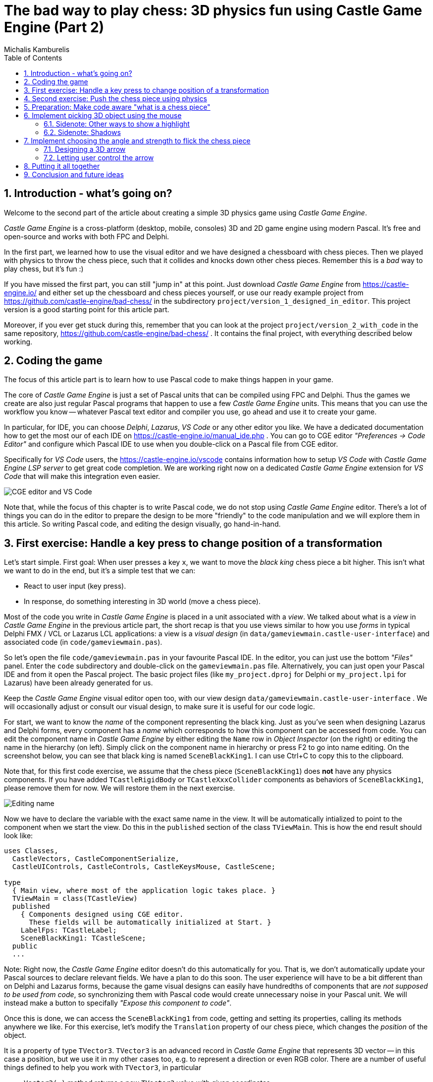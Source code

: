 # The bad way to play chess: 3D physics fun using Castle Game Engine (Part 2)
Michalis Kamburelis
:toc: left
:toclevels: 4
:sectnums:
:source-highlighter: coderay
:docinfo1:

## Introduction - what's going on?

Welcome to the second part of the article about creating a simple 3D physics game using _Castle Game Engine_.

_Castle Game Engine_ is a cross-platform (desktop, mobile, consoles) 3D and 2D game engine using modern Pascal. It's free and open-source and works with both FPC and Delphi.

In the first part, we learned how to use the visual editor and we have designed a chessboard with chess pieces. Then we played with physics to throw the chess piece, such that it collides and knocks down other chess pieces. Remember this is a _bad_ way to play chess, but it's fun :)

//The important feature of our design is that every chess piece is a separate instance of a component `TCastleScene`, which means it can move independently of the rest.

If you have missed the first part, you can still "jump in" at this point. Just download _Castle Game Engine_ from https://castle-engine.io/ and either set up the chessboard and chess pieces yourself, or use our ready example project from https://github.com/castle-engine/bad-chess/ in the subdirectory `project/version_1_designed_in_editor`. This project version is a good starting point for this article part.

Moreover, if you ever get stuck during this, remember that you can look at the project `project/version_2_with_code` in the same repository, https://github.com/castle-engine/bad-chess/ . It contains the final project, with everything described below working.

## Coding the game

The focus of this article part is to learn how to use Pascal code to make things happen in your game.

The core of _Castle Game Engine_ is just a set of Pascal units that can be compiled using FPC and Delphi. Thus the games we create are also just regular Pascal programs that happen to use a few _Castle Game Engine_ units. This means that you can use the workflow you know -- whatever Pascal text editor and compiler you use, go ahead and use it to create your game.

In particular, for IDE, you can choose _Delphi_, _Lazarus_, _VS Code_ or any other editor you like. We have a dedicated documentation how to get the most our of each IDE on https://castle-engine.io/manual_ide.php . You can go to CGE editor _"Preferences -> Code Editor"_ and configure which Pascal IDE to use when you double-click on a Pascal file from CGE editor.

Specifically for _VS Code_ users, the https://castle-engine.io/vscode contains information how to setup _VS Code_ with _Castle Game Engine LSP server_ to get great code completion. We are working right now on a dedicated _Castle Game Engine_ extension for _VS Code_ that will make this integration even easier.

image::images_2/editor_and_vscode.png[CGE editor and VS Code]

Note that, while the focus of this chapter is to write Pascal code, we do not stop using _Castle Game Engine_ editor. There's a lot of things you can do in the editor to prepare the design to be more "friendly" to the code manipulation and we will explore them in this article. So writing Pascal code, and editing the design visually, go hand-in-hand.

## First exercise: Handle a key press to change position of a transformation

Let's start simple. First goal: When user presses a key `x`, we want to move the _black king_ chess piece a bit higher. This isn't what we want to do in the end, but it's a simple test that we can:

- React to user input (key press).

- In response, do something interesting in 3D world (move a chess piece).

Most of the code you write in _Castle Game Engine_ is placed in a unit associated with a _view_. We talked about what is a _view_ in _Castle Game Engine_ in the previous article part, the short recap is that you use views similar to how you use _forms_ in typical Delphi FMX / VCL or Lazarus LCL applications: a view is a _visual design_ (in `data/gameviewmain.castle-user-interface`) and associated code (in `code/gameviewmain.pas`).

So let's open the file `code/gameviewmain.pas` in your favourite Pascal IDE. In the editor, you can just use the bottom _"Files"_ panel. Enter the `code` subdirectory and double-click on the `gameviewmain.pas` file. Alternatively, you can just open your Pascal IDE and from it open the Pascal project. The basic project files (like `my_project.dproj` for Delphi or `my_project.lpi` for Lazarus) have been already generated for us.

Keep the _Castle Game Engine_ visual editor open too, with our view design `data/gameviewmain.castle-user-interface` . We will occasionally adjust or consult our visual design, to make sure it is useful for our code logic.

For start, we want to know the _name_ of the component representing the black king. Just as you've seen when designing Lazarus and Delphi forms, every component has a _name_ which corresponds to how this component can be accessed from code. You can edit the component name in _Castle Game Engine_ by either editing the `Name` row in _Object Inspector_ (on the right) or editing the name in the hierarchy (on left). Simply click on the component name in hierarchy or press F2 to go into name editing. On the screenshot below, you can see that black king is named `SceneBlackKing1`. I can use Ctrl+C to copy this to the clipboard.

Note that, for this first code exercise, we assume that the chess piece (`SceneBlackKing1`) does *not* have any physics components. If you have added `TCastleRigidBody` or `TCastleXxxCollider` components as behaviors of `SceneBlackKing1`, please remove them for now. We will restore them in the next exercise.

image::images_2/name.png[Editing name]

Now we have to declare the variable with the exact same name in the view. It will be automatically intialized to point to the component when we start the view. Do this in the `published` section of the class `TViewMain`. This is how the end result should look like:

```delphi
uses Classes,
  CastleVectors, CastleComponentSerialize,
  CastleUIControls, CastleControls, CastleKeysMouse, CastleScene;

type
  { Main view, where most of the application logic takes place. }
  TViewMain = class(TCastleView)
  published
    { Components designed using CGE editor.
      These fields will be automatically initialized at Start. }
    LabelFps: TCastleLabel;
    SceneBlackKing1: TCastleScene;
  public
  ...
```

Note: Right now, the _Castle Game Engine_ editor doesn't do this automatically for you. That is, we don't automatically update your Pascal sources to declare relevant fields. We have a plan to do this soon. The user experience will have to be a bit different than on Delphi and Lazarus forms, because the game visual designs can easily have hundredths of components that are _not supposed to be used from code_, so synchronizing them with Pascal code would create unnecessary noise in your Pascal unit. We will instead make a button to specifally _"Expose this component to code"_.

Once this is done, we can access the `SceneBlackKing1` from code, getting and setting its properties, calling its methods anywhere we like. For this exercise, let's modify the `Translation` property of our chess piece, which changes the _position_ of the object.

It is a property of type `TVector3`. `TVector3` is an advanced record in _Castle Game Engine_ that represents 3D vector -- in this case a position, but we use it in my other cases too, e.g. to represent a direction or even RGB color. There are a number of useful things defined to help you work with `TVector3`, in particular

- `Vector3(...)` method returns a new `TVector3` value with given coordinates.

- The arithmetic operators like `+` work with `TVector3` values.

All this means that we can easily move object by writing a code like this:

```delphi
SceneBlackKing1.Translation := SceneBlackKing1.Translation + Vector3(0, 1, 0);
```

Where to put it? Well, you can use this code anywhere in your view (as long as it executes only when view has been started). In this case, we want to react to user pressing a key `x`. To achieve this, we can edit the `TViewMain.Press` method in the view. The empty implementation of this method is already there, with some helpful comments, so we can just fill it with our code:

```delphi
function TViewMain.Press(const Event: TInputPressRelease): Boolean;
begin
  Result := inherited;
  if Result then Exit; // allow the ancestor to handle keys

  if Event.IsKey(keyX) then
  begin
    SceneBlackKing1.Translation := SceneBlackKing1.Translation + Vector3(0, 1, 0);
    Exit(true); // key was handled
  end;
end;
```

Bild and run the game (e.g. by pressing F9 in _Castle Game Engine_ editor, or in Delphi, or in Lazarus) and press `X` to see how it works.

## Second exercise: Push the chess piece using physics

Let's do one more exercise. Let's make sure we can use code to push (flick, throw) a chess piece using physics. The chess piece we push, and the direction in which we push it, will be hardcoded in this exercise. But we will get confidence that we can use physics from Pascal code.

Let's use the black king again.

To do this, let us *add* the physics components to the relevant chess piece. We described how to do this in last article part, the quick recap is to right-click on the component (`SceneBlackKing1` in this case) and from the context menu choose _"Add Behavior -> Physics -> Collider -> Box (TCastleBoxCollider)"_. Make you also have physics (with `TCastleMeshCollider`) active on the chess board, otherwise the chess piece would fall down due to gravity as soon as you run the game.

This is how it should look like:

image::images_2/chess_piece_physics.png[Chess piece with physics components]

To push it using physics, we want to use the `ApplyImpulse` method of the `TCastleRigidBody` component associated with the chess piece.

- You can get the `TCastleRigidBody` component using the `SceneBlackKing1.FindBehavior(TCastleRigidBody)` method, as shown below.
+
Alternatively, you could also declare and access `RigidBody1: TCastleRigidBody` reference in the published section of your view. We don't show this approach here, just because using the `FindBehavior` seems more educational at this point, i.e. you will find the `FindBehavior` useful in more situations.

- The `ApplyImpulse` method takes two parameters: the strength and direction of the impulse (as `TVector3`, length of this vector determines the strength) and the position from which the impulse comes (it is simplest to just use the chess piece position here).

In the end, this is the modified version of `TViewMain.Press` that you should use:

```delphi
function TViewMain.Press(const Event: TInputPressRelease): Boolean;
var
  MyBody: TCastleRigidBody;
begin
  Result := inherited;
  if Result then Exit; // allow the ancestor to handle keys

  if Event.IsKey(keyX) then
  begin
    MyBody := SceneBlackKing1.FindBehavior(TCastleRigidBody) as TCastleRigidBody;
    MyBody.ApplyImpulse(Vector3(0, 10, 0), SceneBlackKing1.WorldTranslation);
    Exit(true); // key was handled
  end;
end;
```

Above we use the direction `Vector3(0, 10, 0)` which means "up, with strength 10". You can experiment with different directions and strengths. If we'd like to push the chess piece at other pieces (which we will, in the next exercise), we would use directions more along the X and Z axes, and leave Y axis zero.

To the uses clause, add also `CastleTransform` unit, to have `TCastleRigidBody` defined.

As usual, run the game and test. Pressing X should now bump the chess piece up.

You can press X repeatedly, even when the chess piece is already in the air, as you see in our code -- we don't secure from it. We will not cover it in this exercise, but you could use `MyBody.PhysicsRayCast` to cast a ray with direction `Vector3(0, -1, 0)` and see whether the chess piece is already in the air.

image::images_2/chess_piece_thrown.png[Chess piece thrown up]

## Preparation: Make code aware "what is a chess piece"

To make our logic, we have to somehow mark _"what is a chess piece"_. So far, our scene is a collection of `TCastleScene` components, and that was good enough, but it does not give us enough information to distinguish between chess pieces and other objects (like a chessboard). We want to do something crazy, but we don't want to flip the chessboard! At least not this time :)

To "mark" that the given `TCastleScene` component is a chess pieces we will invent a new class called `TChessPieceBehavior` descending from the `TCastleBehavior` class. We will then attach instances of this class to the `TCastleScene` components that represent chess pieces. In the future this class can have more fields (holding information specific to this chess piece) and methods. For start, the mere _existence_ of `TCastleBehavior` instance attached to a scene indicates _"this is a chess piece"_.

To know more about how our _behaviors_ work, see https://castle-engine.io/behaviors for documentation and examples. You can also create a new project from the _"3D FPS Game"_ template and see how the `TEnemy` class is defined and used. The _behaviors_ is a very flexible concept to add information and mechanics to your world and we advise to use it in many situations.

There's really nothing difficult about our initial `TChessPieceBehavior` definition. It is almost an empty class, however at the last minute I decided to add there a `Boolean` field that says whether the chess piece is a white or black piece:

```delphi
type
  TChessPieceBehavior = class(TCastleBehavior)
  public
    Black: Boolean;
  end;
```

You can add it at the beginning of the `implementation` section of unit `GameViewMain`. But for larger projects, I would advise to create a separate unit to define and implement this class.

How to actually attach the behavior instances to the scenes?

1. You could do this visually, by registering the `TChessPieceBehavior` class in the _Castle Game Engine_ editor.
+
This is a very powerful method as it allows to visually add and configure the behavior properties. See the https://castle-engine.io/custom_components for description how to use this.

2. Or you can do it from code. In this article, I decided to go with this approach.
+
This is a bit easier if you have to effectively attach the behavior 32 times, to all the chess pieces, and there's no need to specifically configure the initial state of the behavior. Clicking 32 times _"Add Behavior"_ would be a bit tiresome and also unnecessary in our simple case (for this demo, all chess pieces really work the same), so let's instead utilize code to easily initialize the chess pieces.

To attach a behavior to our `SceneBlackKing1`, we can just create the instance of `TChessPieceBehavior` in our views's `Start` method, and add using `SceneBlackKing1.AddBehavior`. Like this:

```delphi
procedure TViewMain.Start;
var
  ChessPiece: TChessPieceBehavior;
begin
  inherited;
  ChessPiece := TChessPieceBehavior.Create(FreeAtStop);
  ChessPiece.Black := true;
  SceneBlackKing1.AddBehavior(ChessPiece);
end;
```

But this is only the beginning. Above we added `TChessPieceBehavior` to only one chess piece. We want to add it to all 32 the chess pieces. How to do it easily? We need to somehow iterate over all the chess pieces. To set the `Black` boolean field, we also should somehow know whether this is black or white. There are multiple solutions:

1. We could assume that all chess pieces have names like `SceneWhiteXxx` or `SceneBlackXxx`. Then we can iterate over `Viewport1.Items` children, and check if their `Name` starts with given prefix.

2. Or we could look at `Tag` value of scenes, and have a convention e.g. that `Tag = 1` means black chess piece, `Tag = 2` means white chess piece, and other tags (`Tag = 0` is default, in particular) mean that this is not a chess piece.

3. Wd could also introduce additional transformation components that group black chess pieces separately from white chess pieces and separately from other stuff (like a chessboard).

I decided to go with the latter approach, as introduction of _"additional nodes to group existing ones"_ is a powerful mechanism in many other situations. E.g. you can then easily hide or show a given group (using `TCastleTransform.Exists`) property.

To make this happen, right-click on `Viewport1.Items`, and choose from the context menu _"Add Transform -> Transform (TCastleTransform)"_.

image::images_2/adding_transform.png[Adding new transform]

Name this new component `BlackPieces`. Then drag-and-drop in the editor hierarchy all the black chess pieces (`SceneBlackXxx` components) to be children of `BlackPieces`. You can easily select all 16 scenes representing black pieces in the hierarchy by holding the _Shift_ key and then drag-and-drop them all at once into `BlackPieces`.

The end result should look like this in the hierarchy:

image::images_2/black_pieces_group.png[Black pieces group]

Don't worry that only the `SceneBlackKing1` has the physics components. We will set the physics components using code soon too.

Now repeat the process to add a `WhitePieces` group.

image::images_2/white_pieces_group.png[White pieces group]

This preparation in the editor makes our code task easier. Add to the published section of `TViewMain` declaration of `BlackPieces` and `WhitePieces` fields, of type `TCastleTransform`:

```delphi
  TViewMain = class(TCastleView)
  published
    ... // keep other fields too
    BlackPieces, WhitePieces: TCastleTransform;
```

Now iterate over the 2 chess pieces group in the `Start` method:

```delphi
procedure TViewMain.Start;

  procedure ConfigureChessPiece(const Child: TCastleTransform; const Black: Boolean);
  var
    ChessPiece: TChessPieceBehavior;
  begin
    ChessPiece := TChessPieceBehavior.Create(FreeAtStop);
    ChessPiece.Black := true;
    Child.AddBehavior(ChessPiece);
  end;

var
  Child: TCastleTransform;
begin
  inherited;
  for Child in BlackPieces do
    ConfigureChessPiece(Child, true);
  for Child in WhitePieces do
    ConfigureChessPiece(Child, false);
end;
```

It seems prudent to add basic "sanity check" at this point. Let's log the number of chess pieces each side has. Add the following code and the end of the `Start` method:

```delphi
WritelnLog('Configured %d black and %d white chess pieces', [
  BlackPieces.Count,
  WhitePieces.Count
]);
```

To make `WritelnLog` available, add `CastleLog` unit to the uses clause. Now when you run the game, you should see a log

```
Configured 16 black and 16 white chess pieces
```

On my first run, I actually saw that I have 17 chess pieces on each side by accident. I mistakenly added 3 knights instead of 2 (one knight was at exactly the same position as another, so it wasn't obvious). I have removed the excessive knight pieces thanks to this log. Detecting such mistakes is exactly the reason why we add logs and test -- so I encourage you to do it too.

While we're at it, we can also use this opportunity to make sure all chess pieces have  physics components (`TCastleRigidBody` and `TCastleBoxCollider`). So you don't need to manually add them all. This is a reasonable approach if the components don't need any manual adjustment per-chess-piece.

To do this, extend our `ConfigureChessPiece` method:

```delphi
  procedure ConfigureChessPiece(const Child: TCastleTransform; const Black: Boolean);
  begin
    ... // keep previous code too
    if Child.FindBehavior(TCastleRigidBody) = nil then
      Child.AddBehavior(TCastleRigidBody.Create(FreeAtStop));
    if Child.FindBehavior(TCastleCollider) = nil then
      Child.AddBehavior(TCastleBoxCollider.Create(FreeAtStop));
  end;
```

As you see above, this approach is quite direct: if you don't have the necessary component, just add it. I don't bother to configure any property on the new `TCastleRigidBody` and `TCastleBoxCollider` instances, as their defaults are good for our purpose.

This was all a good "ground work" for the remaining article part. Nothing functionally new has actually happened in our game, you should run it and see that... nothing changed. All 32 chess pieces just stand still, at the beginning.

## Implement picking 3D object using the mouse

To implement the real interaction, we want to allow user to choose which chess piece to flick using the mouse. _Castle Game Engine_ provides a ready function that tells you what is being indicated by the the current mouse (or last touch, on mobile) position. This is the `TCastleViewport.TransformUnderMouse` function.

For start, make sure to declare the viewport instance in the `published` section of class `TViewMain`, like this:

```delphi
MainViewport: TCastleViewport;
```

Match the name of your viewport in the design. Add unit `CastleViewport` to the `uses` clause to make type `TCastleViewport` known.

Let's utilize it to highlight the currently selected chess piece. We can just keep checking the `MainViewport.TransformUnderMouse` value in each `Update` call.

Note: Alternatively, we could check the result in each `Motion` call, that occurs only when mouse (or touch) position changes. But doing it in `Update` is a bit better: as we use physics, some chess pieces may still be moving due to physics, so the chese piece under the mouse may change even if the mouse position doesn't change.

To actually show the highlight, we will use a ready effect available for every `TCastleScene` that can be activated by setting `MyScene.RenderOptions.WireframeEffect` to something else than `weNormal`. This is probably the simplest way to show the highlight.

Before we jump into code, I encourage to experiment with perfect settings of `RenderOptions` for highlight in the editor. Just edit any chosen chess piece, until it seems to have a pretty highlight, and remember the chosen options. The useful properties to adjust are `WireframeEffect`, `WireframeColor`, `LineWidth`, `SilhouetteBias`, `SilhouetteScale`. You can see them emphasized below -- editor shows properties which have non-default values using bold.

image::images_2/render_options.png[Render options]

I decided to show the currently highlighted chess piece with a light-blue wireframe. The currently highlighted chess piece is set as the value of private field `ChessPieceHover`.

Moreover, once user clicks with mouse (we can detect it in `Press`) the chess piece is considered selected and gets a yellow highlight. This chess piece is set as `ChessPieceSelected`.

Remembering the `ChessPieceHover` and `ChessPieceSelected` values is useful for a few things. This allows to later disable the effect (when the piece is no longer highlighted or selected). And it will allow to flick the `ChessPieceSelected` in the next chapters.

We could store them as references to `TCastleScene` or `TChessPieceBehavior`. It doesn't really matter, because we can always get one from the other.

- To get `TChessPieceBehavior` from corresponding `TCastleScene` you can do:
+
```delphi
var
  MyBehavior: TChessPieceBehavior;
  MyScene: TCastleScene;
begin
  ...
  MyBehavior := MyScene.FindBehavior(TChessPieceBehavior) as TChessPieceBehavior;
```

- To get `TCastleScene` from corresponding `TChessPieceBehavior` you can do:
+
```delphi
var
  MyBehavior: TChessPieceBehavior;
  MyScene: TCastleScene;
begin
  ...
  MyScene := MyBehavior.Parent as TCastleScene;
```

I decided to use `TChessPieceBehavior`. If you want to follow my approach exactly, add this to the `private` section of class `TViewMain`:

```delphi
ChessPieceHover, ChessPieceSelected: TChessPieceBehavior;
{ Turn on / off the highlight effect, depending on whether
  Behavior equals ChessPieceHover, ChessPieceSelected or none of them.
  It accepts (and ignores) Behavior = nil value. }
procedure ConfigureEffect(const Behavior: TChessPieceBehavior);
```

Then add `CastleColors` unit to the `uses` clause (of `interface` or `implementation` of unit `GameViewMain`, doesn't matter in this case) to define `HexToColorRGB` utility.

Finally this is the code of new `Update`, `Press` and helper `ConfigureEffect` methods:

```delphi
procedure TViewMain.ConfigureEffect(const Behavior: TChessPieceBehavior);
var
  Scene: TCastleScene;
begin
  if Behavior = nil then
    Exit;
  { Behavior can be attached to any TCastleTransform.
    In our case, we know it is attached to TCastleScene. }
  Scene := Behavior.Parent as TCastleScene;
  if (Behavior = ChessPieceHover) or
     (Behavior = ChessPieceSelected) then
  begin
    Scene.RenderOptions.WireframeEffect := weSilhouette;
    if Behavior = ChessPieceSelected then
      Scene.RenderOptions.WireframeColor := HexToColorRGB('FFEB00')
    else
      Scene.RenderOptions.WireframeColor := HexToColorRGB('5455FF');
    Scene.RenderOptions.LineWidth := 10;
    Scene.RenderOptions.SilhouetteBias := 20;
    Scene.RenderOptions.SilhouetteScale := 20;
  end else
  begin
    Scene.RenderOptions.WireframeEffect := weNormal;
  end;
end;

procedure TViewMain.Update(const SecondsPassed: Single; var HandleInput: Boolean);
var
  OldHover: TChessPieceBehavior;
begin
  inherited;

  LabelFps.Caption := 'FPS: ' + Container.Fps.ToString;

  OldHover := ChessPieceHover;

  if MainViewport.TransformUnderMouse <> nil then
  begin
    ChessPieceHover := MainViewport.TransformUnderMouse.FindBehavior(TChessPieceBehavior)
      as TChessPieceBehavior;
  end else
    ChessPieceHover := nil;

  if OldHover <> ChessPieceHover then
  begin
    ConfigureEffect(OldHover);
    ConfigureEffect(ChessPieceHover);
  end;
end;

function TViewMain.Press(const Event: TInputPressRelease): Boolean;
var
  MyBody: TCastleRigidBody;
  OldSelected: TChessPieceBehavior;
begin
  Result := inherited;
  if Result then Exit; // allow the ancestor to handle keys

  // ... if you want, keep here the handling of keyX from previous exercise

  if Event.IsMouseButton(buttonLeft) then
  begin
    OldSelected := ChessPieceSelected;
    if (ChessPieceHover <> nil) and
       (ChessPieceHover <> ChessPieceSelected) then
    begin
      ChessPieceSelected := ChessPieceHover;
      ConfigureEffect(OldSelected);
      ConfigureEffect(ChessPieceSelected);
    end;
    Exit(true); // mouse click was handled
  end;
end;
```

You will notice that `MainViewport.TransformUnderMouse` detects what is under the mouse, treating each chess piece as a box. Set `PreciseCollisions` to `true` on all the chess pieces to make the detection more accurate. You can do this easly by selecting all chess pieces in editor using _Shift_ and _Ctrl_ and then setting `PreciseCollisions` in _Object Inspector_.

image::images_2/precise_collisions.png[CGE editor and VS Code]

As always, remember to compile and run the code to make sure it works OK!

I decided to move the camera at this point (to show both sides, black and white, from a side view).

image::images_2/better_camera.png[Camera from the side]

image::images_2/highlight.png[Highlight]

### Sidenote: Other ways to show a highlight

There are other ways to show the highlighted (or selected) chess piece.

- Dynamically changing the material color. Do this by accessing an instance of `TPhysicalMaterialNode` within the scene's nodes (`TCastleScene.RootNode`) and changing the `TPhysicalMaterialNode.BaseColor`. See e.g. engine example `examples/viewport_and_scenes/collisions/` that uses this.

- Dynamically adding/removing a shader effect. This means adding `TEffectNode` and `TEffectPartNode` nodes to the scene and implementing the effect using GLSL (_OpenGL Shading Language_). See e.g. engine example `examples/viewport_and_scenes/shader_effects/` that demonstrates this.

- Adding a additional box that surrounds chosen object. The CGE editor itself uses this technique to show highlighted / selected 3D objects. Use `TDebugTransformBox` class to implement this easy.

If you are curious, hopefully the above information and examples will point you in the right direction. We plan to also add a more straightforward API to manipulate scene materials from CGE in the upcoming engine 7.0 version.

### Sidenote: Shadows

I decided to activate shadows at this point. Just set `Shadows` to `true` on the main light source. Moreover, set `RenderOptions.WholeSceneManifold` at the chess pieces. This should make everything cast nice shadows. The shadows have _hard edges_ and are _dynamic_ which means that they will properly change when we will move the chess pieces.

See https://castle-engine.io/shadow_volumes for more information about shadows in _Castle Game Engine_.

image::images_2/shadows.png[Shadows]

## Implement choosing the angle and strength to flick the chess piece

Once the user has picked a chess piece, we want to allow configuring the direction and strength with which to _flick_ the chosen object. We already know that _"flicking"_ the chess piece technically means _"applying a physics force to the rigid body of a chosen chess piece"_. We have almost everything we need, but we need to allow user to choose the direction and strength of this force.

### Designing a 3D arrow

To visualize the desired _force_ we will use a simple 3D arrow model, that will be rotated and scaled accordingly. While we could design such model in Blender or other 3D authoring software, in this case it's easiest to just do it completely in the _Castle Game Engine_ editor. The arrow is a compisition of two simple shapes: _cone_ (for the arrow tip) and a _cylinder_.

Moreover, to make things easier to understand, let's design the arrow independently, as a separate _design_. The new _design_ will contain a hierarchy of components, with the root being `TCastleTransform`. We will save it as a file `force_gizmo.castle-transform` in the project `data` subdirectory. Then we will add it to the main design (`gameviewmain.castle-user-interface`), and toggle the existence, rotation and scale of the visualized force.

Note that we could also instantiate it from code, and we could instantiate it multiple times. This approach is a way to make reusable creatures, items or anything else. It allows to visually design a composition of engine components, and then reuse it (at design-time, or by dynamically _spawning_ during the game run-time).

To start designing the arrow, choose editor menu item _"Design -> New Transform (Empty Transfom as Root)"_.

image::images_2/new_transform.png[Shadows]

Underneath, add two components: `TCastleCylinder` and `TCastleCone`.

Adjust their `Height`, `Radius` (on cylinder), `BottomRadius` (on cone) and `Translation` to form a nice 3D arrow.

Adjust their `Color` to something non-default to make things prettier. Remember that the arrow with later be lit by the lights we have set up in the main design (`gameviewmain.castle-user-interface`), so it will probably be brighter than what you observe now.

You can follow the values I chosen on the screenshots below, but really these are just examples. Go ahead and create your own 3D arrow as you please :)

image::images_2/cone.png[Cone]

image::images_2/cylinder.png[Cylinder]

Now comes a bit difficult part. We want to have an arrow that can easily _rotate around a dummy box_ (in the actual game, it will rotate around a chess piece). Ideally, an arrow should also easily scale to visualize the force strength. I use the words _easily_ to emphasize that we don't want to only rotate it in the editor, but we will also have to allow user to rotate it during the game. So the rotation and scale that are interesting to us must be very easy to get and set from code.

To do this, first add a dummy box representing a chess piece. I called it `DebugBoxToBeHidden` and set `Size` of the box to `2 3 2` to account for tall (large Y axis) chess pieces. Later we will make the box hidden by setting its `Exists` property to `false`.

Once you have a box, you want to add intermediate `TCastleTransform` components to

1. rotate the arrow to be horizontal

2. move away arrow from the box

3. rotate the arrow around the box

4. scale the arrow

There are multiple ways of doing it. You can peek at the screenshots below, and at the design in our resulting project in https://github.com/castle-engine/bad-chess/ (in `project/version_2_with_code` subdirectory). The key advise is to not hesitate to make a nested composition, i.e. place `TCastleTransform` within another `TCastleTransform` within another `TCastleTransform` and so on. Let each `TCastleTransform` perform a single function.

image::images_2/arrow_1.png[Arrow RotationToMakeForceHorizontal component]

image::images_2/arrow_2.png[Arrow ForceDirectionRotate component]

image::images_2/arrow_3.png[Arrow ForceStrengthScale component]

The outcome is I know that from code, I can:

- Adjust `Rotation` property of the `ForceDirectionRotate` component to be a simple rotation around the X axis. The angle of this rotation can be chosen by user.

- Adjust Y of the `Scale` property of the `ForceStrengthScale` component. The amount of this scale can be chosen by user to visualize the strength.

Remember to set `Exists` of the `DebugBoxToBeHidden` component to `false` once done.

To test that it works, add the arrow design to the main design. Save the design `force_gizmo.castle-transform`, open our main design in `gameviewmain.castle-user-interface`, select _any_ chess piece (I chosen `SceneWhitePawn8` for test) and drag-and-drop the file `force_gizmo.castle-transform` (from the _"Files"_ panel below) on the hierarchy.

The result should be that a new component called `DesignForceGizmo1` is created and placed as a child of `SceneWhitePawn8`. The component class is `TCastleTransformDesign`, which means that it's an instance of `TCastleTransform` loaded from anothre file with `.castle-transform` extension. The `URL` property of this component should automatically be set to indicate our `force_gizmo.castle-transform` file.

image::images_2/design_in_main.png[Arrow design added to the main design]

### Letting user control the arrow



## Putting it all together

Looks like we have all the knowledge we need. Now let's execute the "flicking" code when user clicks the mouse button. This will flick the last selected chess piece, in the chosen direction.

TODO...

## Conclusion and future ideas

Invite a friend to play with you. Just take turns using the mouse to flick your chess pieces and have fun :)

I am sure you can invent now multiple ways to make this better.

- Maybe each player should be able to flick only its own chess pieces? Sure. Extend the information about the chess piece to know which side owns it. You can use the `TCastleBehavior` approach described above, or just use the `Tag` property to store the player number, 1 or 2.

- Maybe you want to display some user interface, like a label, to indicate whose turn is it? Sure, just drop a `TCastleLabel` component on view, and change the label's `Caption` whenever you want.

- Maybe you want to implement real chess game? Sure, just add tracking in code all the chess pieces and the chessboard tiles -- what is where. Then add a logic that allows player to select which piece and where should move. Add some validation. Add playing with a computer opponent if you wish -- there are standardized protocols to communicate with _"chess engines"_ so you don't need to necessarily implement your own chess AI.

- Maybe you want to use networking? You can use a number of networking solutions (any Pascal library) together with _Castle Game Engine_. See https://castle-engine.io/manual_network.php . We have used the engine with _Indy_ and _RNL (Realtime Network Library)_. In the future we plan to integrate the engine with _Nakama_, open-source server and client framework for multi-player games.

- Maybe you want to deploy this game to other platforms, in particular mobile? Go ahead. The code we wrote above is already cross-platform and can be compiled using _Castle Game Engine_ to any Android or iOS. Our build tool does everything for you, you get a ready APK, AAB or IPA file to install on your phone. See the engine documentation on https://castle-engine.io/manual_cross_platform.php .

If you want to learn more about the engine, you're welcome to read the documentation on https://castle-engine.io/ and join our community on forum and Discord: https://castle-engine.io/talk.php . Last but not least, if you like this article and the engine, we will appreciate if you support us on Patreon https://www.patreon.com/castleengine . We count on your support.

Finally, above all, have fun! Creating games is a wild process and experimenting along the way is the only way to go. I hope you will enjoy it.
